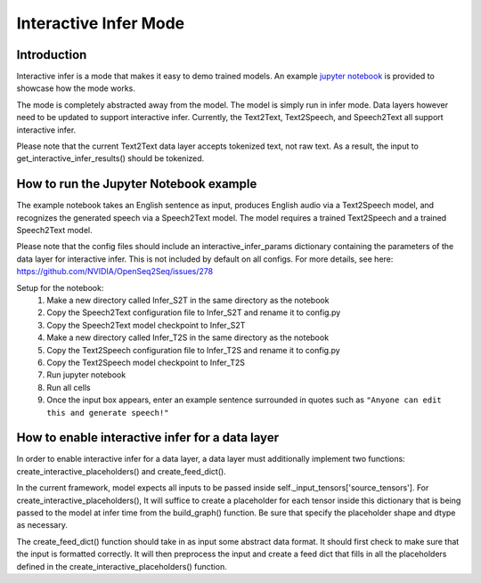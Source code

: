 .. _interactive-infer-demos:

Interactive Infer Mode
======================

Introduction
------------
Interactive infer is a mode that makes it easy to demo trained models. An
example
`jupyter notebook <https://github.com/NVIDIA/OpenSeq2Seq/blob/master/Interactive_Infer_example.ipynb>`_
is provided to showcase how the mode works.

The mode is completely abstracted away from the model. The model is simply run
in infer mode. Data layers however need to be updated to support interactive
infer. Currently, the Text2Text, Text2Speech, and Speech2Text all support
interactive infer.

Please note that the current Text2Text data layer accepts tokenized text, not
raw text. As a result, the input to get_interactive_infer_results() should be
tokenized.

How to run the Jupyter Notebook example
---------------------------------------
The example notebook takes an English sentence as input, produces English audio
via a Text2Speech model, and recognizes the generated speech via a Speech2Text
model. The model requires a trained Text2Speech and a trained Speech2Text model.

Please note that the config files should include an interactive_infer_params
dictionary containing the parameters of the data layer for interactive infer.
This is not included by default on all configs. For more details, see here:
`https://github.com/NVIDIA/OpenSeq2Seq/issues/278 <https://github.com/NVIDIA/OpenSeq2Seq/issues/278>`_


Setup for the notebook:
  1. Make a new directory called Infer_S2T in the same directory as the notebook
  2. Copy the Speech2Text configuration file to Infer_S2T and rename it to
     config.py
  3. Copy the Speech2Text model checkpoint to Infer_S2T
  4. Make a new directory called Infer_T2S in the same directory as the notebook
  5. Copy the Text2Speech configuration file to Infer_T2S and rename it to
     config.py
  6. Copy the Text2Speech model checkpoint to Infer_T2S
  7. Run jupyter notebook
  8. Run all cells
  9. Once the input box appears, enter an example sentence surrounded in quotes
     such as ``"Anyone can edit this and generate speech!"``

How to enable interactive infer for a data layer
------------------------------------------------
In order to enable interactive infer for a data layer, a data layer must
additionally implement two functions: create_interactive_placeholders() and
create_feed_dict(). 

In the current framework, model expects all inputs to be
passed inside self._input_tensors['source_tensors']. For
create_interactive_placeholders(), It will suffice to create a
placeholder for each tensor inside this dictionary that is being passed to the
model at infer time from the build_graph() function. Be sure that specify the
placeholder shape and dtype as necessary.

The create_feed_dict() function should take in as input some abstract data
format. It should first check to make sure that the input is formatted correctly.
It will then preprocess the input and create a feed dict that fills in all the
placeholders defined in the create_interactive_placeholders() function.
